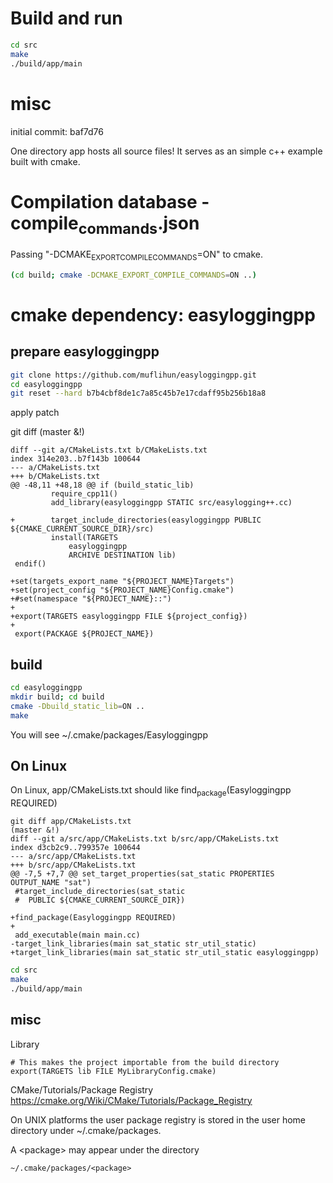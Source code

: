
* Build and run

#+BEGIN_SRC sh
cd src
make
./build/app/main
#+END_SRC

* misc

initial commit: baf7d76

One directory app hosts all source files!
It serves as an simple c++ example built with cmake.

* Compilation database - compile_commands.json

Passing "-DCMAKE_EXPORT_COMPILE_COMMANDS=ON" to cmake.

#+BEGIN_SRC sh
(cd build; cmake -DCMAKE_EXPORT_COMPILE_COMMANDS=ON ..)
#+END_SRC

* cmake dependency: easyloggingpp
** prepare easyloggingpp
#+begin_src sh
git clone https://github.com/muflihun/easyloggingpp.git
cd easyloggingpp
git reset --hard b7b4cbf8de1c7a85c45b7e17cdaff95b256b18a8
#+end_src  

apply patch 

git diff                                                                                                                                        (master &!)
#+begin_example
diff --git a/CMakeLists.txt b/CMakeLists.txt
index 314e203..b7f143b 100644
--- a/CMakeLists.txt
+++ b/CMakeLists.txt
@@ -48,11 +48,18 @@ if (build_static_lib)
         require_cpp11()
         add_library(easyloggingpp STATIC src/easylogging++.cc)

+        target_include_directories(easyloggingpp PUBLIC ${CMAKE_CURRENT_SOURCE_DIR}/src)
         install(TARGETS
             easyloggingpp
             ARCHIVE DESTINATION lib)
 endif()

+set(targets_export_name "${PROJECT_NAME}Targets")
+set(project_config "${PROJECT_NAME}Config.cmake")
+#set(namespace "${PROJECT_NAME}::")
+
+export(TARGETS easyloggingpp FILE ${project_config})
+
 export(PACKAGE ${PROJECT_NAME})
#+end_example

** build
   
#+begin_src sh
cd easyloggingpp
mkdir build; cd build
cmake -Dbuild_static_lib=ON ..
make
#+end_src

You will see
~/.cmake/packages/Easyloggingpp

** On Linux

On Linux, app/CMakeLists.txt should like
find_package(Easyloggingpp REQUIRED)
   
#+begin_example
git diff app/CMakeLists.txt                                                                                                                     (master &!)
diff --git a/src/app/CMakeLists.txt b/src/app/CMakeLists.txt
index d3cb2c9..799357e 100644
--- a/src/app/CMakeLists.txt
+++ b/src/app/CMakeLists.txt
@@ -7,5 +7,7 @@ set_target_properties(sat_static PROPERTIES OUTPUT_NAME "sat")
 #target_include_directories(sat_static
 #  PUBLIC ${CMAKE_CURRENT_SOURCE_DIR})

+find_package(Easyloggingpp REQUIRED)
+
 add_executable(main main.cc)
-target_link_libraries(main sat_static str_util_static)
+target_link_libraries(main sat_static str_util_static easyloggingpp)
#+end_example

#+BEGIN_SRC sh
cd src
make
./build/app/main
#+END_SRC

** misc
   
Library

#+BEGIN_EXAMPLE
# This makes the project importable from the build directory
export(TARGETS lib FILE MyLibraryConfig.cmake)
#+END_EXAMPLE

CMake/Tutorials/Package Registry
https://cmake.org/Wiki/CMake/Tutorials/Package_Registry

On UNIX platforms the user package registry is stored
in the user home directory under ~/.cmake/packages.

A <package> may appear under the directory

#+BEGIN_EXAMPLE
 ~/.cmake/packages/<package>
#+END_EXAMPLE

